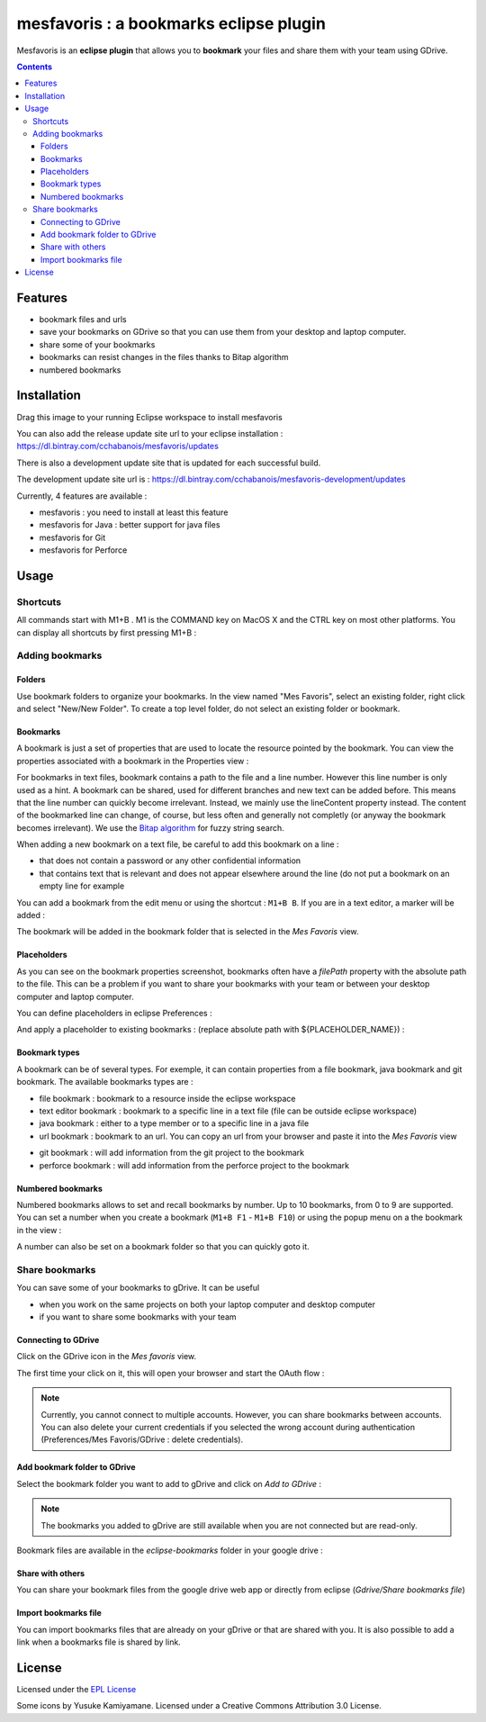 
########################################
mesfavoris : a bookmarks eclipse plugin
########################################



.. image:: /docs/mesfavoris-300x356.png?raw=true
    :alt: Logo
Mesfavoris is an **eclipse plugin** that allows you to **bookmark** your files and share them with your team using GDrive.

|build| |gitter|


.. contents::

========
Features
========
- bookmark files and urls
- save your bookmarks on GDrive so that you can use them from your desktop and laptop computer.
- share some of your bookmarks
- bookmarks can resist changes in the files thanks to Bitap algorithm 
- numbered bookmarks

.. image:: /docs/screenshot.png?raw=true
    :align: center
    :alt: Screenshot


============
Installation
============

.. image:: https://marketplace.eclipse.org/sites/all/themes/solstice/public/images/marketplace/btn-install.png
   :target: http://marketplace.eclipse.org/marketplace-client-intro?mpc_install=3176231
   :alt: Drag to your running Eclipse workspace to install mesfavoris
Drag this image to your running Eclipse workspace to install mesfavoris

You can also add the release update site url to your eclipse installation : https://dl.bintray.com/cchabanois/mesfavoris/updates

There is also a development update site that is updated for each successful build.

The development update site url is : https://dl.bintray.com/cchabanois/mesfavoris-development/updates

.. image:: /docs/install.png?raw=true
    :alt: Install Mesfavoris

Currently, 4 features are available :

- mesfavoris : you need to install at least this feature
- mesfavoris for Java : better support for java files
- mesfavoris for Git
- mesfavoris for Perforce

=====
Usage
=====

---------
Shortcuts
---------
All commands start with M1+B . M1 is the COMMAND key on MacOS X and the CTRL key on most other platforms.
You can display all shortcuts by first pressing M1+B :

.. image:: /docs/shortcuts.png?raw=true
    :alt: Shortcuts

----------------
Adding bookmarks
----------------

Folders
~~~~~~~
Use bookmark folders to organize your bookmarks. In the view named "Mes Favoris", select an existing folder, right click and select "New/New Folder". To create a top level folder, do not select an existing folder or bookmark.

Bookmarks
~~~~~~~~~
A bookmark is just a set of properties that are used to locate the resource pointed by the bookmark. You can view the properties associated with a bookmark in the Properties view :

.. image:: /docs/bookmarkProperties.png?raw=true
    :alt: Bookmark Properties

For bookmarks in text files, bookmark contains a path to the file and a line number. However this line number is only used as a hint. A bookmark can be shared, used for different branches and new text can be added before. This means that the line number can quickly become irrelevant. Instead, we mainly use the lineContent property instead. The content of the bookmarked line can change, of course, but less often and generally not completly (or anyway the bookmark becomes irrelevant).
We use the  `Bitap algorithm <https://en.wikipedia.org/wiki/Bitap_algorithm>`_ for fuzzy string search.


When adding a new bookmark on a text file, be careful to add this bookmark on a line :

- that does not contain a password or any other confidential information
- that contains text that is relevant and does not appear elsewhere around the line (do not put a bookmark on an empty line for example


You can add a bookmark from the edit menu or using the shortcut : ``M1+B B``. If you are in a text editor, a marker will be added :

.. image:: /docs/bookmarkMarker.png?raw=true
    :alt: Bookmark Marker

The bookmark will be added in the bookmark folder that is selected in the *Mes Favoris* view.

Placeholders
~~~~~~~~~~~~
As you can see on the bookmark properties screenshot, bookmarks often have a *filePath* property with the absolute path to the file.
This can be a problem if you want to share your bookmarks with your team or between your desktop computer and laptop computer.

You can define placeholders in eclipse Preferences :

.. image:: /docs/placeholdersPreferencePage.png?raw=true
    :alt: Placeholders preference page

And apply a placeholder to existing bookmarks : (replace absolute path with ${PLACEHOLDER_NAME}) :

.. image:: /docs/placeholdersApply.png?raw=true
    :alt: Placeholders preference page


Bookmark types
~~~~~~~~~~~~~~
A bookmark can be of several types. For exemple, it can contain properties from a file bookmark, java bookmark and git bookmark. 
The available bookmarks types are :

- file bookmark : bookmark to a resource inside the eclipse workspace
- text editor bookmark : bookmark to a specific line in a text file (file can be outside eclipse workspace)
- java bookmark : either to a type member or to a specific line in a java file
- url bookmark : bookmark to an url. You can copy an url from your browser and paste it into the *Mes Favoris* view

.. image:: /docs/urlBookmarks.png?raw=true
    :alt: Url bookmarks in the *Mes Favoris* view

- git bookmark : will add information from the git project to the bookmark 
- perforce bookmark : will add information from the perforce project to the bookmark

Numbered bookmarks
~~~~~~~~~~~~~~~~~~
Numbered bookmarks allows to set and recall bookmarks by number. Up to 10 bookmarks, from 0 to 9 are supported.
You can set a number when you create a bookmark (``M1+B F1`` - ``M1+B F10``) or using the popup menu on a the bookmark in the view :

.. image:: /docs/setNumberForBookmarkMenu.png?raw=true
    :alt: Set Number Shortcut
    
A number can also be set on a bookmark folder so that you can quickly goto it.

---------------
Share bookmarks
---------------
You can save some of your bookmarks to gDrive. It can be useful

- when you work on the same projects on both your laptop computer and desktop computer
- if you want to share some bookmarks with your team

Connecting to GDrive
~~~~~~~~~~~~~~~~~~~~
Click on the GDrive icon in the *Mes favoris* view.

.. image:: /docs/connectToGdriveIcon.png?raw=true
    :alt: Connect to Gdrive

The first time your click on it, this will open your browser and start the OAuth flow : 

.. image:: /docs/gdriveOAuth.png?raw=true
    :alt: Gdrive oauth flow


.. note::  Currently, you cannot connect to multiple accounts. However, you can share bookmarks between accounts. You can also delete your current credentials if you selected the wrong account during authentication (Preferences/Mes Favoris/GDrive : delete credentials).

Add bookmark folder to GDrive
~~~~~~~~~~~~~~~~~~~~~~~~~~~~~
Select the bookmark folder you want to add to gDrive and click on *Add to GDrive* :

.. image:: /docs/gdriveMenu.png?raw=true
    :alt: Gdrive Menu

.. note::  The bookmarks you added to gDrive are still available when you are not connected but are read-only.

Bookmark files are available in the *eclipse-bookmarks* folder in your google drive :

.. image:: /docs/eclipse-bookmarks-gdrive.png?raw=true
    :alt: eclipse-bookmarks folder in your google drive

Share with others
~~~~~~~~~~~~~~~~~
You can share your bookmark files from the google drive web app or directly from eclipse (*Gdrive/Share bookmarks file*)

Import bookmarks file
~~~~~~~~~~~~~~~~~~~~~
You can import bookmarks files that are already on your gDrive or that are shared with you. It is also possible to add a link when a bookmarks file is shared by link.

.. image:: /docs/importBookmarksFile.png?raw=true
    :alt: import bookmarks file

=======
License
=======
Licensed under the `EPL License <http://www.eclipse.org/legal/epl-v10.html>`_

Some icons by Yusuke Kamiyamane. Licensed under a Creative Commons Attribution 3.0 License.

.. |build| image:: https://travis-ci.org/cchabanois/mesfavoris.svg?branch=master
    :target: https://travis-ci.org/cchabanois/mesfavoris
    :alt: Build status of the master branch
 
.. |gitter| image:: https://badges.gitter.im/cchabanois/mesfavoris.svg
    :target: https://gitter.im/cchabanois/mesfavoris?utm_source=badge&utm_medium=badge&utm_campaign=pr-badge
    :alt: Chat on Gitter
